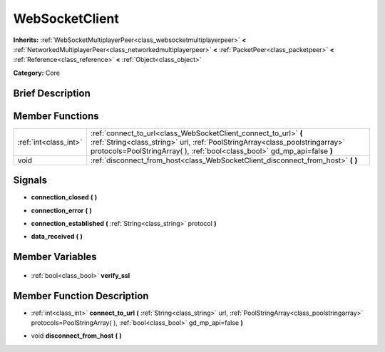 .. Generated automatically by doc/tools/makerst.py in Godot's source tree.
.. DO NOT EDIT THIS FILE, but the WebSocketClient.xml source instead.
.. The source is found in doc/classes or modules/<name>/doc_classes.

.. _class_WebSocketClient:

WebSocketClient
===============

**Inherits:** :ref:`WebSocketMultiplayerPeer<class_websocketmultiplayerpeer>` **<** :ref:`NetworkedMultiplayerPeer<class_networkedmultiplayerpeer>` **<** :ref:`PacketPeer<class_packetpeer>` **<** :ref:`Reference<class_reference>` **<** :ref:`Object<class_object>`

**Category:** Core

Brief Description
-----------------



Member Functions
----------------

+------------------------+-------------------------------------------------------------------------------------------------------------------------------------------------------------------------------------------------------------------------------+
| :ref:`int<class_int>`  | :ref:`connect_to_url<class_WebSocketClient_connect_to_url>` **(** :ref:`String<class_string>` url, :ref:`PoolStringArray<class_poolstringarray>` protocols=PoolStringArray(  ), :ref:`bool<class_bool>` gd_mp_api=false **)** |
+------------------------+-------------------------------------------------------------------------------------------------------------------------------------------------------------------------------------------------------------------------------+
| void                   | :ref:`disconnect_from_host<class_WebSocketClient_disconnect_from_host>` **(** **)**                                                                                                                                           |
+------------------------+-------------------------------------------------------------------------------------------------------------------------------------------------------------------------------------------------------------------------------+

Signals
-------

.. _class_WebSocketClient_connection_closed:

- **connection_closed** **(** **)**

.. _class_WebSocketClient_connection_error:

- **connection_error** **(** **)**

.. _class_WebSocketClient_connection_established:

- **connection_established** **(** :ref:`String<class_string>` protocol **)**

.. _class_WebSocketClient_data_received:

- **data_received** **(** **)**


Member Variables
----------------

  .. _class_WebSocketClient_verify_ssl:

- :ref:`bool<class_bool>` **verify_ssl**


Member Function Description
---------------------------

.. _class_WebSocketClient_connect_to_url:

- :ref:`int<class_int>` **connect_to_url** **(** :ref:`String<class_string>` url, :ref:`PoolStringArray<class_poolstringarray>` protocols=PoolStringArray(  ), :ref:`bool<class_bool>` gd_mp_api=false **)**

.. _class_WebSocketClient_disconnect_from_host:

- void **disconnect_from_host** **(** **)**


